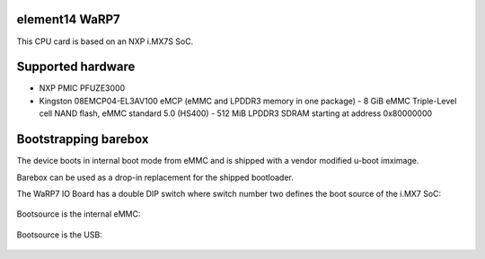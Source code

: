 element14 WaRP7
===============

This CPU card is based on an NXP i.MX7S SoC.

Supported hardware
==================

- NXP PMIC PFUZE3000
- Kingston 08EMCP04-EL3AV100 eMCP (eMMC and LPDDR3 memory in one package)
  - 8 GiB eMMC Triple-Level cell NAND flash, eMMC standard 5.0 (HS400)
  - 512 MiB LPDDR3 SDRAM starting at address 0x80000000

Bootstrapping barebox
=====================

The device boots in internal boot mode from eMMC and is shipped with a
vendor modified u-boot imximage.

Barebox can be used as a drop-in replacement for the shipped bootloader.

The WaRP7 IO Board has a double DIP switch where switch number two defines the
boot source of the i.MX7 SoC:

  +-----+
  |     |
  | | O | <--- on = high level
  | | | |
  | O | | <--- off = low level
  |     |
  | 1 2 |
  +-----+

Bootsource is the internal eMMC:

  +-----+
  |     |
  | O | |
  | | | |
  | | O | <---- eMMC
  |     |
  | 1 2 |
  +-----+

Bootsource is the USB:

  +-----+
  |     |
  | O O | <---- USB
  | | | |
  | | | |
  |     |
  | 1 2 |
  +-----+
